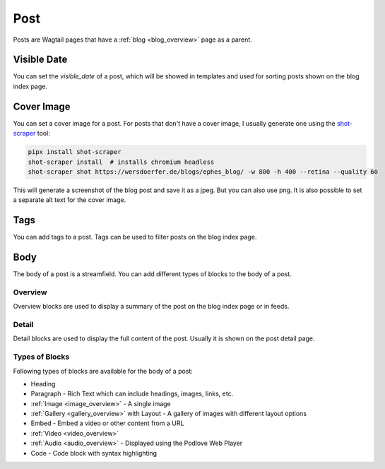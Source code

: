 ****
Post
****

Posts are Wagtail pages that have a :ref:`blog <blog_overview>` page as a parent.

Visible Date
============

You can set the `visible_date` of a post, which will be showed in templates
and used for sorting posts shown on the blog index page.

Cover Image
===========

You can set a cover image for a post. For posts that don't have a cover image,
I usually generate one using the `shot-scraper <https://github.com/simonw/shot-scraper>`_ tool:

.. code-block:: shell

    pipx install shot-scraper
    shot-scraper install  # installs chromium headless
    shot-scraper shot https://wersdoerfer.de/blogs/ephes_blog/ -w 800 -h 400 --retina --quality 60

This will generate a screenshot of the blog post and save it as a jpeg. But you can also
use png. It is also possible to set a separate alt text for the cover image.

Tags
====

You can add tags to a post. Tags can be used to filter posts on the blog index page.

Body
====

The body of a post is a streamfield. You can add different types of blocks to the body of a post.

Overview
--------

Overview blocks are used to display a summary of the post on the blog index page or
in feeds.

Detail
------

Detail blocks are used to display the full content of the post. Usually it is shown
on the post detail page.

Types of Blocks
---------------

Following types of blocks are available for the body of a post:

- Heading
- Paragraph - Rich Text which can include headings, images, links, etc.
- :ref:`Image <image_overview>` - A single image
- :ref:`Gallery <gallery_overview>` with Layout - A gallery of images with different layout options
- Embed - Embed a video or other content from a URL
- :ref:`Video <video_overview>`
- :ref:`Audio <audio_overview>` - Displayed using the Podlove Web Player
- Code - Code block with syntax highlighting

